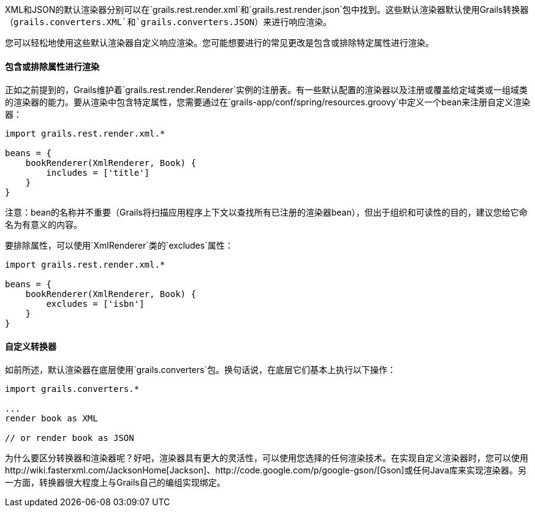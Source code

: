 XML和JSON的默认渲染器分别可以在`grails.rest.render.xml`和`grails.rest.render.json`包中找到。这些默认渲染器默认使用Grails转换器（`grails.converters.XML`和`grails.converters.JSON`）来进行响应渲染。

您可以轻松地使用这些默认渲染器自定义响应渲染。您可能想要进行的常见更改是包含或排除特定属性进行渲染。

==== 包含或排除属性进行渲染

正如之前提到的，Grails维护着`grails.rest.render.Renderer`实例的注册表。有一些默认配置的渲染器以及注册或覆盖给定域类或一组域类的渲染器的能力。要从渲染中包含特定属性，您需要通过在`grails-app/conf/spring/resources.groovy`中定义一个bean来注册自定义渲染器：

[source,groovy]
----
import grails.rest.render.xml.*

beans = {
    bookRenderer(XmlRenderer, Book) {
        includes = ['title']
    }
}
----

注意：bean的名称并不重要（Grails将扫描应用程序上下文以查找所有已注册的渲染器bean），但出于组织和可读性的目的，建议您给它命名为有意义的内容。

要排除属性，可以使用`XmlRenderer`类的`excludes`属性：

[source,groovy]
----
import grails.rest.render.xml.*

beans = {
    bookRenderer(XmlRenderer, Book) {
        excludes = ['isbn']
    }
}
----

==== 自定义转换器

如前所述，默认渲染器在底层使用`grails.converters`包。换句话说，在底层它们基本上执行以下操作：

[source,groovy]
----
import grails.converters.*

...
render book as XML

// or render book as JSON
----

为什么要区分转换器和渲染器呢？好吧，渲染器具有更大的灵活性，可以使用您选择的任何渲染技术。在实现自定义渲染器时，您可以使用http://wiki.fasterxml.com/JacksonHome[Jackson]、http://code.google.com/p/google-gson/[Gson]或任何Java库来实现渲染器。另一方面，转换器很大程度上与Grails自己的编组实现绑定。